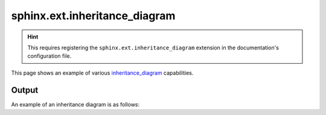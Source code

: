 sphinx.ext.inheritance_diagram
==============================

.. hint::

    This requires registering the ``sphinx.ext.inheritance_diagram`` extension
    in the documentation's configuration file.

This page shows an example of various inheritance_diagram_ capabilities.

Output
------

An example of an inheritance diagram is as follows:

.. inheritance-diagram:: sphinx.ext.inheritance_diagram.InheritanceDiagram
    :parts: 1

.. references ------------------------------------------------------------------

.. _inheritance_diagram: https://www.sphinx-doc.org/en/master/usage/extensions/inheritance.html
